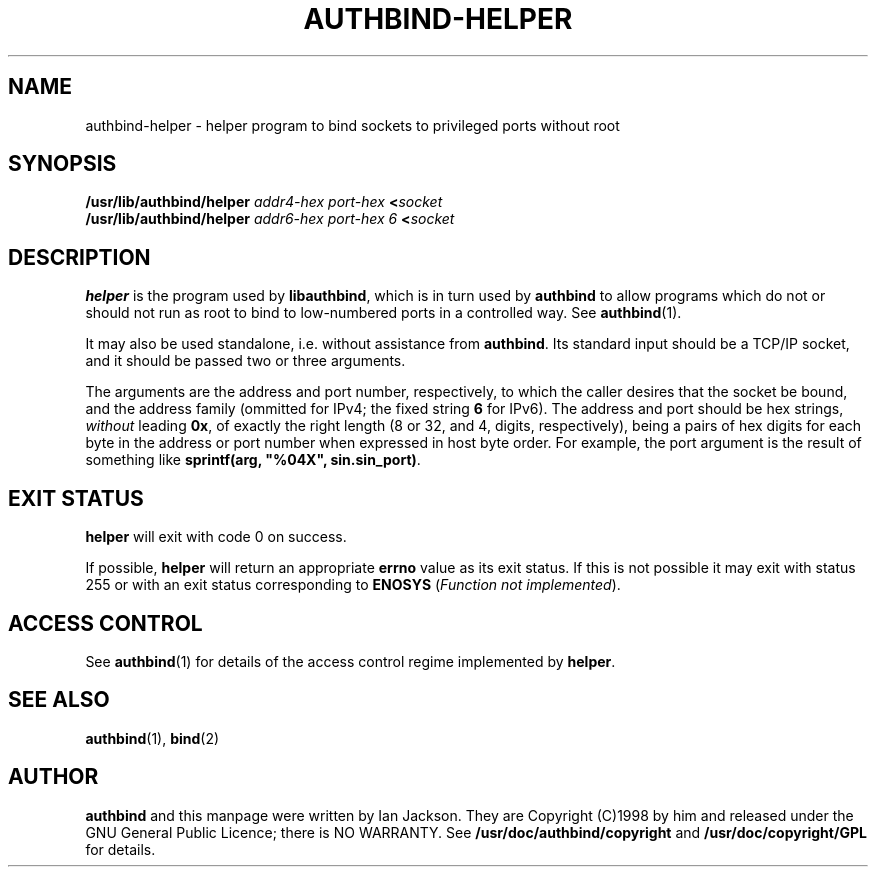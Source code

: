 .\" Hey, Emacs!  This is an -*- nroff -*- source file.
.\" Authors: Ian Jackson
.\" 
.\" authbind is Copyright (C) 1998 Ian Jackson
.\"
.\" This program is free software; you can redistribute it and/or modify
.\" it under the terms of the GNU General Public License as published by
.\" the Free Software Foundation; either version 2, or (at your option)
.\" any later version.
.\"
.\" This program is distributed in the hope that it will be useful,
.\" but WITHOUT ANY WARRANTY; without even the implied warranty of
.\" MERCHANTABILITY or FITNESS FOR A PARTICULAR PURPOSE.  See the
.\" GNU General Public License for more details.
.\"
.\" You should have received a copy of the GNU General Public License
.\" along with this program; if not, write to the Free Software Foundation,
.\" Inc., 59 Temple Place - Suite 330, Boston, MA 02111-1307, USA. 
.\"
.\" $Id$
.\"
.TH AUTHBIND\-HELPER 8 "30th August 1998" "Debian Project" "Debian Linux manual"
.br
.SH NAME 
authbind\-helper \- helper program to bind sockets to privileged ports without root
.SH SYNOPSIS
.BI /usr/lib/authbind/helper " addr4\-hex port\-hex " < socket
.br
.BI /usr/lib/authbind/helper " addr6\-hex port\-hex 6 " < socket
.SH DESCRIPTION
.B helper
is the program used by
.BR libauthbind ,
which is in turn used by
.B authbind
to allow programs which do not or should not run as root to bind to
low-numbered ports in a controlled way.  See
.BR authbind (1).
.PP
It may also be used standalone, i.e. without assistance from
.BR authbind .
Its standard input should be a TCP/IP socket, and it should be passed
two or three arguments.
.PP
The arguments are the address and port number, respectively, to which
the caller desires that the socket be bound, and the address family
(ommitted for IPv4; the fixed string
.B 6
for IPv6).
The address and port should be hex strings,
.I without
leading
.BR 0x ,
of exactly the right length (8 or 32, and 4, digits, respectively), being
a pairs of hex digits for each byte in the address or port number when
expressed in host byte order.  For example, the port argument is the
result of something like
.B sprintf(arg,
.B """%04X"",
.BR sin.sin_port) .
.SH EXIT STATUS
.B helper
will exit with code 0 on success.
.PP
If possible,
.B helper
will return an appropriate
.B errno
value as its exit status.  If this is not possible it may exit with
status 255 or with an exit status corresponding to
.B ENOSYS
.RI ( "Function not implemented" ).
.SH ACCESS CONTROL
See
.BR authbind (1)
for details of the access control regime implemented by
.BR helper .
.SH SEE ALSO
.BR authbind (1),
.BR bind (2)
.SH AUTHOR
.B authbind
and this manpage were written by Ian Jackson.  They are
Copyright (C)1998
by him and released under the GNU General Public Licence; there is NO
WARRANTY.  See
.B /usr/doc/authbind/copyright
and
.B /usr/doc/copyright/GPL
for details.
